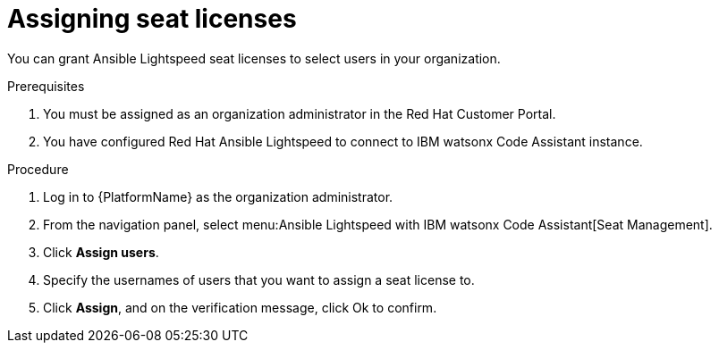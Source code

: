 :_content-type: PROCEDURE

[id="assign-seat-licenses_{context}"]

= Assigning seat licenses

You can grant Ansible Lightspeed seat licenses to select users in your organization.

.Prerequisites
. You must be assigned as an organization administrator in the Red Hat Customer Portal. 
. You have configured Red Hat Ansible Lightspeed to connect to IBM watsonx Code Assistant instance.


.Procedure

. Log in to {PlatformName} as the organization administrator. 

. From the navigation panel, select menu:Ansible Lightspeed with IBM watsonx Code Assistant[Seat Management]. 
. Click *Assign users*.
. Specify the usernames of users that you want to assign a seat license to.
. Click *Assign*, and on the verification message, click Ok to confirm. 



